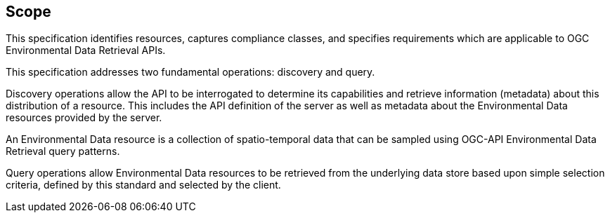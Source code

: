 == Scope

This specification identifies resources, captures compliance classes, and specifies requirements which are applicable to OGC Environmental Data Retrieval APIs.

This specification addresses two fundamental operations: discovery and query.

Discovery operations allow the API to be interrogated to determine its capabilities and retrieve information (metadata) about this distribution of a resource. This includes the API definition of the server as well as metadata about the Environmental Data resources provided by the server.

An Environmental Data resource is a collection of spatio-temporal data that can be sampled using OGC-API Environmental Data Retrieval query patterns.

Query operations allow Environmental Data resources to be retrieved from the underlying data store based upon simple selection criteria, defined by this standard and selected by the client.
